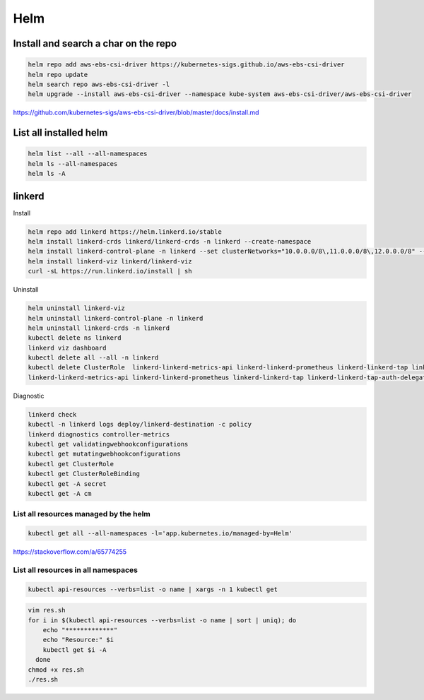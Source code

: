 Helm
====


Install and search a char on the repo
-------------------------------------

.. code-block:: bash

    helm repo add aws-ebs-csi-driver https://kubernetes-sigs.github.io/aws-ebs-csi-driver
    helm repo update
    helm search repo aws-ebs-csi-driver -l
    helm upgrade --install aws-ebs-csi-driver --namespace kube-system aws-ebs-csi-driver/aws-ebs-csi-driver

https://github.com/kubernetes-sigs/aws-ebs-csi-driver/blob/master/docs/install.md


List all installed helm
-----------------------

.. code-block:: bash

    helm list --all --all-namespaces
    helm ls --all-namespaces
    helm ls -A


linkerd
-------


Install

.. code-block:: bash

    helm repo add linkerd https://helm.linkerd.io/stable
    helm install linkerd-crds linkerd/linkerd-crds -n linkerd --create-namespace
    helm install linkerd-control-plane -n linkerd --set clusterNetworks="10.0.0.0/8\,11.0.0.0/8\,12.0.0.0/8" --set-file identityTrustAnchorsPEM=ca.crt --set-file identity.issuer.tls.crtPEM=issuer.crt --set-file identity.issuer.tls.keyPEM=issuer.key linkerd/linkerd-control-plane
    helm install linkerd-viz linkerd/linkerd-viz
    curl -sL https://run.linkerd.io/install | sh

Uninstall

.. code-block:: bash

    helm uninstall linkerd-viz
    helm uninstall linkerd-control-plane -n linkerd
    helm uninstall linkerd-crds -n linkerd
    kubectl delete ns linkerd
    linkerd viz dashboard
    kubectl delete all --all -n linkerd
    kubectl delete ClusterRole  linkerd-linkerd-metrics-api linkerd-linkerd-prometheus linkerd-linkerd-tap linkerd-linkerd-tap-admin linkerd-linkerd-web-api linkerd-linkerd-web-check linkerd-tap-injector
    linkerd-linkerd-metrics-api linkerd-linkerd-prometheus linkerd-linkerd-tap linkerd-linkerd-tap-auth-delegator linkerd-linkerd-web-admin linkerd-linkerd-web-api linkerd-linkerd-web-check linkerd-tap-injector


Diagnostic

.. code-block:: bash

    linkerd check
    kubectl -n linkerd logs deploy/linkerd-destination -c policy
    linkerd diagnostics controller-metrics
    kubectl get validatingwebhookconfigurations
    kubectl get mutatingwebhookconfigurations
    kubectl get ClusterRole
    kubectl get ClusterRoleBinding
    kubectl get -A secret
    kubectl get -A cm


List all resources managed by the helm
**************************************

.. code-block:: bash

    kubectl get all --all-namespaces -l='app.kubernetes.io/managed-by=Helm'

https://stackoverflow.com/a/65774255

List all resources in all namespaces
**************************************

.. code-block:: bash

    kubectl api-resources --verbs=list -o name | xargs -n 1 kubectl get

.. code-block:: bash

    vim res.sh
    for i in $(kubectl api-resources --verbs=list -o name | sort | uniq); do
        echo "*************"
        echo "Resource:" $i
        kubectl get $i -A
      done
    chmod +x res.sh
    ./res.sh
